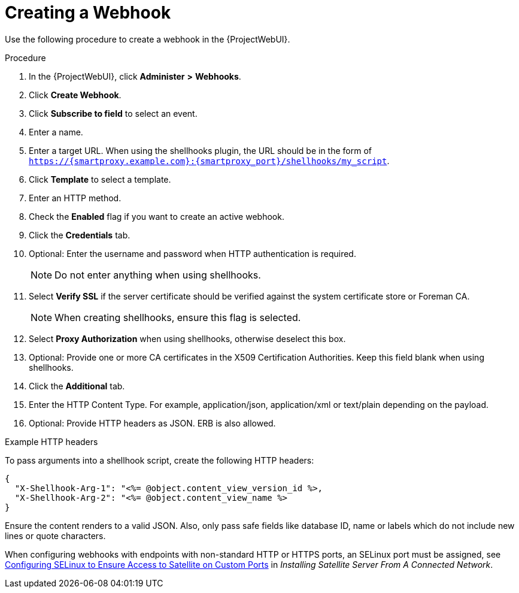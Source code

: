 [id="creating-a-webhook_{context}"]
= Creating a Webhook

Use the following procedure to create a webhook in the {ProjectWebUI}.

.Procedure

. In the {ProjectWebUI}, click *Administer* *>* *Webhooks*.
. Click *Create Webhook*.
. Click *Subscribe to field* to select an event.
. Enter a name.
. Enter a target URL.
  When using the shellhooks plugin, the URL should be in the form of `https://{smartproxy.example.com}:{smartproxy_port}/shellhooks/my_script`.
. Click *Template* to select a template.
. Enter an HTTP method.
. Check the *Enabled* flag if you want to create an active webhook.
. Click the *Credentials* tab.
. Optional: Enter the username and password when HTTP authentication is required.
+
[NOTE]
====
Do not enter anything when using shellhooks.
====
+
. Select *Verify SSL* if the server certificate should be verified against the system certificate store or Foreman CA.
+
[NOTE]
====
When creating shellhooks, ensure this flag is selected.
====
+
. Select *Proxy Authorization* when using shellhooks, otherwise deselect this box.
. Optional: Provide one or more CA certificates in the X509 Certification Authorities.
Keep this field blank when using shellhooks.
. Click the *Additional* tab.
. Enter the HTTP Content Type.
  For example, application/json, application/xml or text/plain depending on the payload.
. Optional: Provide HTTP headers as JSON. ERB is also allowed.

.Example HTTP headers

To pass arguments into a shellhook script, create the following HTTP headers:

[options="nowrap" subs="+quotes,attributes"]
----
{
  "X-Shellhook-Arg-1": "<%= @object.content_view_version_id %>,
  "X-Shellhook-Arg-2": "<%= @object.content_view_name %>
}
----
Ensure the content renders to a valid JSON.
Also, only pass safe fields like database ID, name or labels which do not include new lines or quote characters.

When configuring webhooks with endpoints with non-standard HTTP or HTTPS ports, an SELinux port must be assigned, see https://access.redhat.com/documentation/en-us/red_hat_satellite/6.9/html-single/installing_satellite_server_from_a_connected_network/index#configuring-selinux-to-ensure-access-on-custom-ports_satellite[Configuring SELinux to Ensure Access to Satellite on Custom Ports] in _Installing Satellite Server From A Connected Network_.
